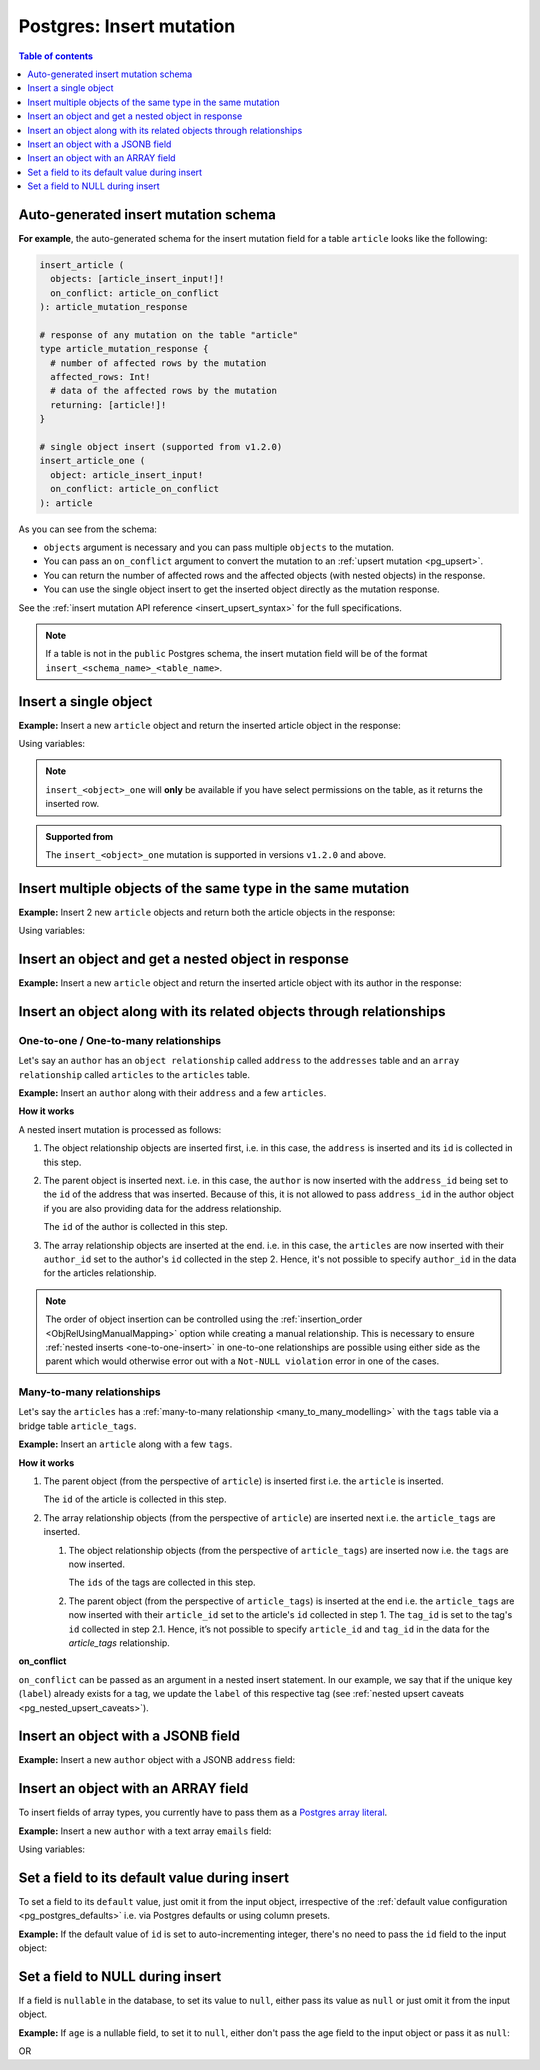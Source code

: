 .. meta::
   :description: Insert an object into Postgres using a mutation
   :keywords: hasura, docs, postgres, mutation, insert

.. _pg_insert:

Postgres: Insert mutation
=========================

.. contents:: Table of contents
  :backlinks: none
  :depth: 1
  :local:

Auto-generated insert mutation schema
-------------------------------------

**For example**, the auto-generated schema for the insert mutation field for a table ``article`` looks like the following:

.. code-block:: graphql

  insert_article (
    objects: [article_insert_input!]!
    on_conflict: article_on_conflict
  ): article_mutation_response

  # response of any mutation on the table "article"
  type article_mutation_response {
    # number of affected rows by the mutation
    affected_rows: Int!
    # data of the affected rows by the mutation
    returning: [article!]!
  }

  # single object insert (supported from v1.2.0)
  insert_article_one (
    object: article_insert_input!
    on_conflict: article_on_conflict
  ): article

As you can see from the schema:

- ``objects`` argument is necessary and you can pass multiple ``objects`` to the mutation.
- You can pass an ``on_conflict`` argument to convert the mutation to an :ref:`upsert mutation <pg_upsert>`.
- You can return the number of affected rows and the affected objects (with nested objects) in the response.
- You can use the single object insert to get the inserted object directly as the mutation response.

See the :ref:`insert mutation API reference <insert_upsert_syntax>` for the full specifications.

.. note::

  If a table is not in the ``public`` Postgres schema, the insert mutation field will be of the format
  ``insert_<schema_name>_<table_name>``.

Insert a single object
----------------------
**Example:** Insert a new ``article`` object and return the inserted article object in the response:

.. graphiql::
  :view_only:
  :query:
    mutation insert_single_article {
      insert_article_one(
        object: {
          title: "Article 1",
          content: "Sample article content",
          author_id: 3
        }
      ) {
        id
        title
      }
    }
  :response:
    {
      "data": {
        "insert_article_one": {
          "id": 21,
          "title": "Article 1"
        }
      }
    }

Using variables:

.. graphiql::
  :view_only:
  :query:
    mutation insert_single_article($object: article_insert_input! ) {
      insert_article_one(object: $object) {
        id
        title
      }
    }
  :response:
    {
      "data": {
        "insert_article_one": {
          "id": 21,
          "title": "Article 1"
        }
      }
    }
  :variables:
    {
      "object": {
        "title": "Article 1",
        "content": "Sample article content",
        "author_id": 3
      }
    }

.. note:: 

   ``insert_<object>_one`` will **only** be available if you have select permissions on the table, as it returns the inserted row.

.. admonition:: Supported from

   The ``insert_<object>_one`` mutation is supported in versions ``v1.2.0``
   and above.

Insert multiple objects of the same type in the same mutation
-------------------------------------------------------------
**Example:** Insert 2 new ``article`` objects and return both the article objects in the response:

.. graphiql::
  :view_only:
  :query:
    mutation insert_multiple_articles {
      insert_article(
        objects: [
          {
            title: "Article 2",
            content: "Sample article content",
            author_id: 4
          },
          {
            title: "Article 3",
            content: "Sample article content",
            author_id: 5
          }
        ]
      ) {
        returning {
          id
          title
        }
      }
    }
  :response:
    {
      "data": {
        "insert_article": {
          "affected_rows": 2,
          "returning": [
            {
              "id": 22,
              "title": "Article 2"
            },
            {
              "id": 23,
              "title": "Article 3"
            }
          ]
        }
      }
    }

Using variables:

.. graphiql::
  :view_only:
  :query:
    mutation insert_multiple_articles($objects: [article_insert_input!]! ) {
      insert_article(objects: $objects) {
        returning {
          id
          title
        }
      }
    }
  :response:
    {
        "data": {
          "insert_article": {
            "affected_rows": 2,
            "returning": [
              {
                "id": 22,
                "title": "Article 2"
              },
              {
                "id": 23,
                "title": "Article 3"
              }
            ]
          }
        }
      }
  :variables:
    {
      "objects": [
        {
          "title": "Article 2",
          "content": "Sample article content",
          "author_id": 4
        },
        {
          "title": "Article 3",
          "content": "Sample article content",
          "author_id": 5
        }
      ]
    }


Insert an object and get a nested object in response
----------------------------------------------------
**Example:** Insert a new ``article`` object and return the inserted article object with its author in the response:

.. graphiql::
  :view_only:
  :query:
    mutation insert_article {
      insert_article(
        objects: [
          {
            title: "Article 1",
            content: "Sample article content",
            author_id: 3
          }
        ]
      ) {
        returning {
          id
          title
          author {
            id
            name
          }
        }
      }
    }
  :response:
    {
      "data": {
        "insert_article": {
          "affected_rows": 1,
          "returning": [
            {
              "id": 21,
              "title": "Article 1",
              "author": {
                "id": 3,
                "name": "Sidney"
              }
            }
          ]
        }
      }
    }

.. _pg_nested_inserts:

Insert an object along with its related objects through relationships
---------------------------------------------------------------------

One-to-one / One-to-many relationships
^^^^^^^^^^^^^^^^^^^^^^^^^^^^^^^^^^^^^^

Let's say an ``author`` has an ``object relationship`` called ``address`` to the ``addresses`` table and an
``array relationship`` called ``articles`` to the ``articles`` table.

**Example:** Insert an ``author`` along with their ``address`` and a few ``articles``.

.. graphiql::
  :view_only:
  :query:
    mutation insertData {
      insert_authors
        (objects: [
          {
            name: "John",
            address: {
              data: {
                location: "San Francisco"
              }
            },
            articles: {
              data: [
                {
                  title: "GraphQL Guide",
                  content: "Let's see what we can do with GraphQL"
                },
                {
                  title: "Authentication Guide",
                  content: "Let's look at best practices for authentication"
                }
              ]
            }
          }
        ]
      ) {
        affected_rows
        returning {
          id
          name
          address_id
          address {
            id
            location
          }
          articles {
            id
            title
            author_id
          }
        }
      }
    }
  :response:
    {
      "data": {
        "insert_authors": {
          "affected_rows": 4,
          "returning": [
            {
              "id": 26,
              "name": "John",
              "address_id": 27,
              "address": {
                "id": 27,
                "location": "San Francisco"
              },            
              "articles": [
                {
                  "id": 28,
                  "title": "GraphQL Guide",
                  "author_id": 26
                },
                {
                  "id": 29,
                  "title": "Authentication Guide",
                  "author_id": 26,
                }
              ]
            }
          ]
        }
      }
    }

**How it works**

A nested insert mutation is processed as follows:

1. The object relationship objects are inserted first, i.e. in this case, the ``address`` is inserted and its ``id`` is
   collected in this step.

2. The parent object is inserted next. i.e. in this case, the ``author`` is now inserted with the ``address_id`` being set
   to the ``id`` of the address that was inserted. Because of this, it is not allowed to pass ``address_id`` in the
   author object if you are also providing data for the address relationship.

   The ``id`` of the author is collected in this step.

3. The array relationship objects are inserted at the end. i.e. in this case, the ``articles`` are now inserted with their
   ``author_id`` set to the author's ``id`` collected in the step 2. Hence, it's not possible to specify ``author_id``
   in the data for the articles relationship.

.. note::

  The order of object insertion can be controlled using the :ref:`insertion_order <ObjRelUsingManualMapping>` option while
  creating a manual relationship. This is necessary to ensure :ref:`nested inserts <one-to-one-insert>` in one-to-one
  relationships are possible using either side as the parent which would otherwise error out with a ``Not-NULL violation`` error in one of
  the cases.

Many-to-many relationships
^^^^^^^^^^^^^^^^^^^^^^^^^^
Let's say the ``articles`` has a :ref:`many-to-many relationship <many_to_many_modelling>` with the ``tags`` table via
a bridge table ``article_tags``.

**Example:** Insert an ``article`` along with a few ``tags``.

.. graphiql::
  :view_only:
  :query:
    mutation insertArticle {
      insert_articles(objects: [
        {
          title: "How to make fajitas",
          content: "Guide on making the best fajitas in the world",
          author_id: 3,
          article_tags: {
            data: [
              {
                tag: {
                  data: {
                    label: "Recipes"
                  },
                  on_conflict: {
                    constraint: tags_label_key,
                    update_columns: [label]
                  }
                }
              },
              {
                tag: {
                  data: {
                    label: "Cooking"
                  },
                  on_conflict: {
                    constraint: tags_label_key,
                    update_columns: [label]
                  }
                }
              }  
            ]
          }
        }
      ]) {
        affected_rows
        returning {
          id
          title
          content
          author_id
          article_tags {
            tag {
              label
            }
          }
        }
      }
    }
  :response:
    {
      "data": {
        "insert_articles": {
          "affected_rows": 5,
          "returning": [
            {
              "author_id": 3,
              "article_tags": [
                {
                  "tag": {
                    "label": "Recipes"
                  }
                },
                {
                  "tag": {
                    "label": "Cooking"
                  }
                }
              ],
              "content": "Guide on making the best fajitas in the world",
              "id": 34,
              "title": "How to make fajitas"
            }
          ]
        }
      }
    }

**How it works**

1. The parent object (from the perspective of ``article``) is inserted first i.e. the ``article`` is inserted.

   The ``id`` of the article is collected in this step.

2. The array relationship objects (from the perspective of ``article``) are inserted next i.e. the
   ``article_tags`` are inserted.

   1. The object relationship objects (from the perspective of ``article_tags``) are inserted now i.e.
      the ``tags`` are now inserted.

      The ``ids`` of the tags are collected in this step.

   2. The parent object (from the perspective of ``article_tags``) is inserted at the end i.e. the
      ``article_tags`` are now inserted with their ``article_id`` set to the article's ``id`` collected in step 1.
      The ``tag_id`` is set to the tag's ``id`` collected in step 2.1. Hence, it’s not possible to specify
      ``article_id`` and ``tag_id`` in the data for the `article_tags` relationship.

**on_conflict**

``on_conflict`` can be passed as an argument in a nested insert statement. In our example, we say that if the unique key (``label``) already
exists for a tag, we update the ``label`` of this respective tag (see :ref:`nested upsert caveats <pg_nested_upsert_caveats>`).

Insert an object with a JSONB field
-----------------------------------
**Example:** Insert a new ``author`` object with a JSONB ``address`` field:

.. graphiql::
  :view_only:
  :query:
    mutation insert_author($address: jsonb) {
      insert_author (
        objects: [
          {
            name: "Ash",
            address: $address
          }
        ]
      ) {
        affected_rows
        returning {
          id
          name
          address
        }
      }
    }
  :response:
    {
      "data": {
        "insert_author": {
          "affected_rows": 1,
          "returning": [
            {
              "id": 1,
              "name": "Ash",
              "address": {
                "city": "Bengaluru",
                "phone": "9090909090",
                "state": "Karnataka",
                "pincode": 560095,
                "street_address": "161, 19th Main Road, Koramangala 6th Block"
              }
            }
          ]
        }
      }
    }
  :variables:
    {
      "address": {
        "street_address": "161, 19th Main Road, Koramangala 6th Block",
        "city": "Bengaluru",
        "phone": "9090909090",
        "state": "Karnataka",
        "pincode": 560095
      }
    }

Insert an object with an ARRAY field
------------------------------------

To insert fields of array types, you currently have to pass them as a `Postgres array literal <https://www.postgresql.org/docs/current/arrays.html#ARRAYS-INPUT>`__.

**Example:** Insert a new ``author`` with a text array ``emails`` field:

.. graphiql::
  :view_only:
  :query:
    mutation insert_author {
      insert_author (
        objects: [
          {
            name: "Ash",
            emails: "{ash@ash.com, ash123@ash.com}"
          }
        ]
      ) {
        affected_rows
        returning {
          id
          name
          emails
        }
      }
    }
  :response:
    {
      "data": {
        "insert_author": {
          "affected_rows": 1,
          "returning": [
            {
              "id": 1,
              "name": "Ash",
              "emails": ["ash@ash.com", "ash123@ash.com"]
            }
          ]
        }
      }
    }


Using variables:

.. graphiql::
  :view_only:
  :query:
    mutation insert_author($emails: _text) {
      insert_author (
        objects: [
          {
            name: "Ash",
            emails: $emails
          }
        ]
      ) {
        affected_rows
        returning {
          id
          name
          emails
        }
      }
    }
  :response:
    {
      "data": {
        "insert_author": {
          "affected_rows": 1,
          "returning": [
            {
              "id": 1,
              "name": "Ash",
              "emails": ["ash@ash.com", "ash123@ash.com"]
            }
          ]
        }
      }
    }
  :variables:
    {
      "emails": "{ash@ash.com, ash123@ash.com}"
    }

Set a field to its default value during insert
----------------------------------------------

To set a field to its ``default`` value, just omit it from the input object, irrespective of the
:ref:`default value configuration <pg_postgres_defaults>` i.e. via Postgres defaults or using column presets.

**Example:** If the default value of ``id`` is set to auto-incrementing integer, there's no need to pass the ``id`` field to the input object:

.. graphiql::
  :view_only:
  :query:
    mutation insert_article_with_def_id {
      insert_article(
        objects: [
          {
            title: "Article 1",
            content: "Sample article content",
            author_id: 3
          }
        ]
      ) {
        returning {
          id
          title
        }
      }
    }
  :response:
    {
      "data": {
        "insert_article": {
          "affected_rows": 1,
          "returning": [
            {
              "id": 21,
              "title": "Article 1"
            }
          ]
        }
      }
    }

Set a field to NULL during insert
---------------------------------

If a field is ``nullable`` in the database, to set its value to ``null``, either pass its value as ``null`` or
just omit it from the input object.

**Example:** If ``age`` is a nullable field, to set it to ``null``, either don't pass the age field to the input object
or pass it as ``null``:

.. graphiql::
  :view_only:
  :query:
    mutation insert_author_with_null_age {
      insert_author(
        objects: [
          {
            name: "Jeff"
          }
        ]
      ) {
        returning {
          id
          name
          age
        }
      }
    }
  :response:
    {
      "data": {
        "insert_author": {
          "returning": [
            {
                "id": 11,
                "name": "Jeff",
                "age": null
            }
          ]
        }
      }
    }

OR

.. graphiql::
  :view_only:
  :query:
    mutation insert_author_with_null_age {
      insert_author(
        objects: [
          {
            name: "Jeff",
            age: null
          }
        ]
      ) {
        returning {
          id
          name
          age
        }
      }
    }
  :response:
    {
      "data": {
        "insert_author": {
          "returning": [
            {
                "id": 11,
                "name": "Jeff",
                "age": null
            }
          ]
        }
      }
    }
